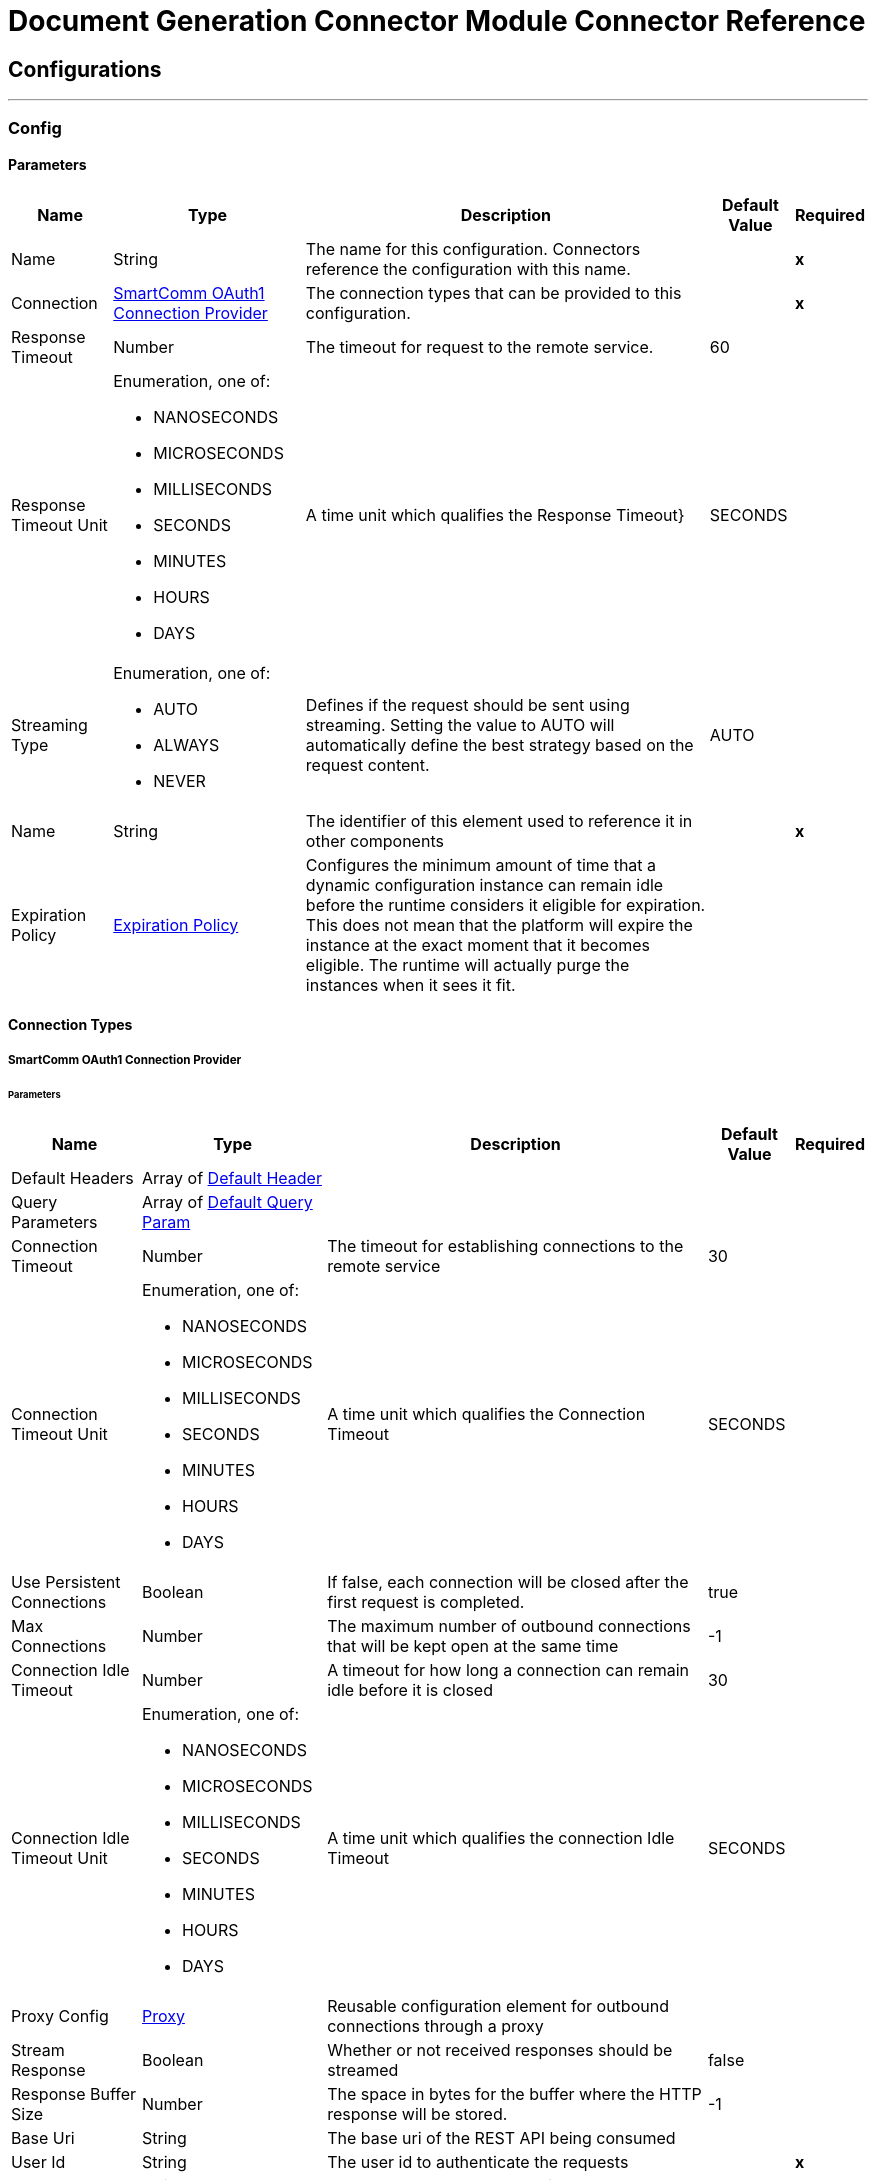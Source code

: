 

= Document Generation Connector Module Connector Reference



== Configurations
---
[[Config]]
=== Config


==== Parameters

[%header%autowidth.spread]
|===
| Name | Type | Description | Default Value | Required
|Name | String | The name for this configuration. Connectors reference the configuration with this name. | | *x*{nbsp}
| Connection a| <<Config_Oauth1, SmartComm OAuth1 Connection Provider>>
 | The connection types that can be provided to this configuration. | | *x*{nbsp}
| Response Timeout a| Number |  The timeout for request to the remote service. |  60 | {nbsp}
| Response Timeout Unit a| Enumeration, one of:

** NANOSECONDS
** MICROSECONDS
** MILLISECONDS
** SECONDS
** MINUTES
** HOURS
** DAYS |  A time unit which qualifies the Response Timeout} |  SECONDS | {nbsp}
| Streaming Type a| Enumeration, one of:

** AUTO
** ALWAYS
** NEVER |  Defines if the request should be sent using streaming. Setting the value to AUTO will automatically define the best strategy based on the request content. |  AUTO | {nbsp}
| Name a| String |  The identifier of this element used to reference it in other components |  | *x*{nbsp}
| Expiration Policy a| <<ExpirationPolicy>> |  Configures the minimum amount of time that a dynamic configuration instance can remain idle before the runtime considers it eligible for expiration. This does not mean that the platform will expire the instance at the exact moment that it becomes eligible. The runtime will actually purge the instances when it sees it fit. |  | {nbsp}
|===

==== Connection Types
[[Config_Oauth1]]
===== SmartComm OAuth1 Connection Provider


====== Parameters

[%header%autowidth.spread]
|===
| Name | Type | Description | Default Value | Required
| Default Headers a| Array of <<DefaultHeader>> |  |  | {nbsp}
| Query Parameters a| Array of <<DefaultQueryParam>> |  |  | {nbsp}
| Connection Timeout a| Number |  The timeout for establishing connections to the remote service |  30 | {nbsp}
| Connection Timeout Unit a| Enumeration, one of:

** NANOSECONDS
** MICROSECONDS
** MILLISECONDS
** SECONDS
** MINUTES
** HOURS
** DAYS |  A time unit which qualifies the Connection Timeout |  SECONDS | {nbsp}
| Use Persistent Connections a| Boolean |  If false, each connection will be closed after the first request is completed. |  true | {nbsp}
| Max Connections a| Number |  The maximum number of outbound connections that will be kept open at the same time |  -1 | {nbsp}
| Connection Idle Timeout a| Number |  A timeout for how long a connection can remain idle before it is closed |  30 | {nbsp}
| Connection Idle Timeout Unit a| Enumeration, one of:

** NANOSECONDS
** MICROSECONDS
** MILLISECONDS
** SECONDS
** MINUTES
** HOURS
** DAYS |  A time unit which qualifies the connection Idle Timeout |  SECONDS | {nbsp}
| Proxy Config a| <<Proxy>> |  Reusable configuration element for outbound connections through a proxy |  | {nbsp}
| Stream Response a| Boolean |  Whether or not received responses should be streamed |  false | {nbsp}
| Response Buffer Size a| Number |  The space in bytes for the buffer where the HTTP response will be stored. |  -1 | {nbsp}
| Base Uri a| String |  The base uri of the REST API being consumed |  | {nbsp}
| User Id a| String |  The user id to authenticate the requests |  | *x*{nbsp}
| Consumer Key a| String |  The consumer key to authenticate the requests |  | *x*{nbsp}
| Consumer Secret a| String |  The consumer secret to authenticate the requests |  | {nbsp}
| Reconnection a| <<Reconnection>> |  When the application is deployed, a connectivity test is performed on all connectors. If set to true, deployment will fail if the test doesn't pass after exhausting the associated reconnection strategy |  | {nbsp}
|===

==== Associated Operations
* <<FinalizeDraftNonMultiPart>> {nbsp}
* <<GenerateDocumentNonMultiPart>> {nbsp}
* <<GenerateDraft>> {nbsp}



== Operations

[[FinalizeDraftNonMultiPart]]
== Finalize Draft
`<sc-docgen:finalize-draft-non-multi-part>`


Renders a draft document to its final format. If you generate a draft document on the cloud, you need to edit the draft document and finalize the draft document on the cloud. If you generate a draft document on an appliance, you need to edit the draft document and finalize the draft document on the appliance. When calling the API on an appliance you must ensure the user specified during authentication is from the same tenancy as the User ID set on the Configuration page of the appliance web control panel. The following properties can be used as property values in the draft request. The properties available to render a draft document are: Property nameDescriptionDefault valuemerge.pdfIf you have a PDF primary document with PDF enclosures, the enclosures are merged with the primary document to give a single PDF. This merging process does not compress the merged PDF. By default all PDF enclosures will be merged if the primary print format is PDF. Set to false to turn off merging of PDF enclosures.TRUEmerge.alwayspdfIf you have a non-PDF primary document with PDF enclosures, by default the PDF enclosures are not merged. Set to true to enable PDF enclosures to be merged when the primary print format is non-PDF. When set to true, the content in the PDF enclosures is merged.FALSEmerge.printChannelBy default non-PDF enclosures are printed separately and merging is disabled. Set to true to enable merging of non-PDF enclosures, including PostScript and AFP.FALSEmerge.taggedpdfIf you require accessible or tagged PDFs to be produced then we recommend this setting is set to true. Otherwise the merged PDF will not be properly tagged.TRUEinline-cssEmbed CSS for an HTML page into the HTML at an inline levelFALSErender-track-changesShow track changesFALSEprint.mimicformatIf print format is XML, mimic an alternate format when rendering the document"XML"preview.excludeExclude the master channel from any document mergeFALSEhtml.normalizespaceRemove indentation in the XHTMLFALSE This operation makes an HTTP POST request to the /v10/job/finalizeDraft endpoint


=== Parameters

[%header%autowidth.spread]
|===
| Name | Type | Description | Default Value | Required
| Configuration | String | The name of the configuration to use. | | *x*{nbsp}
| Include Document Data a| Boolean |  Query parameter. Boolean flag to determine whether the document data is included in the response. Possible values are true (Stateless - recommended) or false (Stateful). If true, the document data will be included in the response. The document data returned in the response will be Base64 encoded. |  false | {nbsp}
| Body a| Any |  the content to use |  #[payload] | {nbsp}
| Config Ref a| ConfigurationProvider |  The name of the configuration to be used to execute this component |  | *x*{nbsp}
| Streaming Strategy a| * <<RepeatableInMemoryStream>>
* <<RepeatableFileStoreStream>>
* non-repeatable-stream |  Configure if repeatable streams should be used and their behaviour |  | {nbsp}
| Custom Query Parameters a| Object |  |  | {nbsp}
| Custom Headers a| Object |  |  | {nbsp}
| Response Timeout a| Number |  The timeout for request to the remote service. |  | {nbsp}
| Response Timeout Unit a| Enumeration, one of:

** NANOSECONDS
** MICROSECONDS
** MILLISECONDS
** SECONDS
** MINUTES
** HOURS
** DAYS |  A time unit which qualifies the Response Timeout} |  | {nbsp}
| Streaming Type a| Enumeration, one of:

** AUTO
** ALWAYS
** NEVER |  Defines if the request should be sent using streaming. Setting the value to AUTO will automatically define the best strategy based on the request content. |  | {nbsp}
| Target Variable a| String |  The name of a variable on which the operation's output will be placed |  | {nbsp}
| Target Value a| String |  An expression that will be evaluated against the operation's output and the outcome of that expression will be stored in the target variable |  #[payload] | {nbsp}
| Reconnection Strategy a| * <<Reconnect>>
* <<ReconnectForever>> |  A retry strategy in case of connectivity errors |  | {nbsp}
|===

=== Output

[%autowidth.spread]
|===
| *Type* a| Any
| *Attributes Type* a| <<HttpResponseAttributes>>
|===

=== For Configurations

* <<Config>> {nbsp}

=== Throws

* SC-DOCGEN:BAD_REQUEST {nbsp}
* SC-DOCGEN:CLIENT_ERROR {nbsp}
* SC-DOCGEN:CONNECTIVITY {nbsp}
* SC-DOCGEN:INTERNAL_SERVER_ERROR {nbsp}
* SC-DOCGEN:NOT_ACCEPTABLE {nbsp}
* SC-DOCGEN:NOT_FOUND {nbsp}
* SC-DOCGEN:RETRY_EXHAUSTED {nbsp}
* SC-DOCGEN:SERVER_ERROR {nbsp}
* SC-DOCGEN:SERVICE_UNAVAILABLE {nbsp}
* SC-DOCGEN:TIMEOUT {nbsp}
* SC-DOCGEN:TOO_MANY_REQUESTS {nbsp}
* SC-DOCGEN:UNAUTHORIZED {nbsp}
* SC-DOCGEN:UNSUPPORTED_MEDIA_TYPE {nbsp}


[[GenerateDocumentNonMultiPart]]
== Generate Document
`<sc-docgen:generate-document-non-multi-part>`


Generates a document. When you generate a document as HTML that includes images, you will need to implement additional code to make the images available on a cache you can access. This is because by default the document contains links to the images that are stored in an authenticated cache, so you will not see them when sent in an email. The following properties can be used as property values in the document request. The properties available to generate a document are: Property nameDescriptionDefault valuemerge.pdfIf you have a PDF primary document with PDF enclosures, the enclosures are merged with the primary document to give a single PDF. This merging process does not compress the merged PDF. By default all PDF enclosures will be merged if the primary print format is PDF. Set to false to turn off merging of PDF enclosures.TRUEmerge.alwayspdfIf you have a non-PDF primary document with PDF enclosures, by default the PDF enclosures are not merged. Set to true to enable PDF enclosures to be merged when the primary print format is non-PDF. When set to true, the content in the PDF enclosures is merged.FALSEmerge.printChannelBy default non-PDF enclosures are printed separately and merging is disabled. Set to true to enable merging of non-PDF enclosures, including PostScript and AFP.FALSEmerge.taggedpdfIf you require accessible or tagged PDFs to be produced then we recommend this setting is set to true. Otherwise the merged PDF will not be properly tagged.TRUEinline-cssEmbed CSS for an HTML page into the HTML at an inline levelFALSErender-track-changesShow track changesFALSEprint.mimicformatIf print format is XML, mimic an alternate format when rendering the document"XML"preview.excludeExclude the master channel from any document mergeFALSEjob.message.levelSets the log level for logInfo(), logWarning(), and logError() messages in scriptable batches and scriptable template selectors. The output is displayed as Job Messages returned in calls to 'Generate Document' and 'Generate Draft'. Possible values are 0 (error), 1 (warning), 2 (info).1html.normalizespaceRemove indentation in the XHTMLFALSE This operation makes an HTTP POST request to the /v10/job/generateDocument endpoint


=== Parameters

[%header%autowidth.spread]
|===
| Name | Type | Description | Default Value | Required
| Configuration | String | The name of the configuration to use. | | *x*{nbsp}
| Include Document Data a| Boolean |  Query parameter. Boolean flag to determine whether generated document data should be provided directly. Possible values are true or false. If true, base64 data will be provided for each channel result. If false, a URL for retrieving the data will be provided for each channel result. |  false | {nbsp}
| Body a| Any |  the content to use |  #[payload] | {nbsp}
| Config Ref a| ConfigurationProvider |  The name of the configuration to be used to execute this component |  | *x*{nbsp}
| Streaming Strategy a| * <<RepeatableInMemoryStream>>
* <<RepeatableFileStoreStream>>
* non-repeatable-stream |  Configure if repeatable streams should be used and their behaviour |  | {nbsp}
| Custom Query Parameters a| Object |  |  | {nbsp}
| Custom Headers a| Object |  |  | {nbsp}
| Response Timeout a| Number |  The timeout for request to the remote service. |  | {nbsp}
| Response Timeout Unit a| Enumeration, one of:

** NANOSECONDS
** MICROSECONDS
** MILLISECONDS
** SECONDS
** MINUTES
** HOURS
** DAYS |  A time unit which qualifies the Response Timeout} |  | {nbsp}
| Streaming Type a| Enumeration, one of:

** AUTO
** ALWAYS
** NEVER |  Defines if the request should be sent using streaming. Setting the value to AUTO will automatically define the best strategy based on the request content. |  | {nbsp}
| Target Variable a| String |  The name of a variable on which the operation's output will be placed |  | {nbsp}
| Target Value a| String |  An expression that will be evaluated against the operation's output and the outcome of that expression will be stored in the target variable |  #[payload] | {nbsp}
| Reconnection Strategy a| * <<Reconnect>>
* <<ReconnectForever>> |  A retry strategy in case of connectivity errors |  | {nbsp}
|===

=== Output

[%autowidth.spread]
|===
| *Type* a| Any
| *Attributes Type* a| <<HttpResponseAttributes>>
|===

=== For Configurations

* <<Config>> {nbsp}

=== Throws

* SC-DOCGEN:BAD_REQUEST {nbsp}
* SC-DOCGEN:CLIENT_ERROR {nbsp}
* SC-DOCGEN:CONNECTIVITY {nbsp}
* SC-DOCGEN:INTERNAL_SERVER_ERROR {nbsp}
* SC-DOCGEN:NOT_ACCEPTABLE {nbsp}
* SC-DOCGEN:NOT_FOUND {nbsp}
* SC-DOCGEN:RETRY_EXHAUSTED {nbsp}
* SC-DOCGEN:SERVER_ERROR {nbsp}
* SC-DOCGEN:SERVICE_UNAVAILABLE {nbsp}
* SC-DOCGEN:TIMEOUT {nbsp}
* SC-DOCGEN:TOO_MANY_REQUESTS {nbsp}
* SC-DOCGEN:UNAUTHORIZED {nbsp}
* SC-DOCGEN:UNSUPPORTED_MEDIA_TYPE {nbsp}


[[GenerateDraft]]
== Generate Draft
`<sc-docgen:generate-draft>`


Generates a draft document. If you generate a draft document on the cloud, you need to edit the draft document and finalize the draft document on the cloud. If you generate a draft document on an appliance, you need to edit the draft document and finalize the draft document on the appliance. When calling the API on an appliance you must ensure the user specified during authentication is from the same tenancy as the User ID set on the Configuration page of the appliance web control panel. The properties available to generate a draft document are: Property nameDescriptionDefault valuerender-track-changesShow track changesFALSEjob.message.levelSets the log level for logInfo(), logWarning(), and logError() messages in scriptable batches and scriptable template selectors. The output is displayed as Job Messages returned in calls to 'Generate Document' and 'Generate Draft'. Possible values are 0 (error), 1 (warning), 2 (info).1 This operation makes an HTTP POST request to the /v10/job/generateDraft endpoint


=== Parameters

[%header%autowidth.spread]
|===
| Name | Type | Description | Default Value | Required
| Configuration | String | The name of the configuration to use. | | *x*{nbsp}
| Include Document Data a| Boolean |  Boolean flag to determine whether the document data is included in the response. Possible values are true (Stateless - recommended) or false (Stateful). If true, the document data will be included in the response. |  false | {nbsp}
| Body a| Any |  the content to use |  #[payload] | {nbsp}
| Config Ref a| ConfigurationProvider |  The name of the configuration to be used to execute this component |  | *x*{nbsp}
| Streaming Strategy a| * <<RepeatableInMemoryStream>>
* <<RepeatableFileStoreStream>>
* non-repeatable-stream |  Configure if repeatable streams should be used and their behaviour |  | {nbsp}
| Custom Query Parameters a| Object |  |  | {nbsp}
| Custom Headers a| Object |  |  | {nbsp}
| Response Timeout a| Number |  The timeout for request to the remote service. |  | {nbsp}
| Response Timeout Unit a| Enumeration, one of:

** NANOSECONDS
** MICROSECONDS
** MILLISECONDS
** SECONDS
** MINUTES
** HOURS
** DAYS |  A time unit which qualifies the Response Timeout} |  | {nbsp}
| Streaming Type a| Enumeration, one of:

** AUTO
** ALWAYS
** NEVER |  Defines if the request should be sent using streaming. Setting the value to AUTO will automatically define the best strategy based on the request content. |  | {nbsp}
| Target Variable a| String |  The name of a variable on which the operation's output will be placed |  | {nbsp}
| Target Value a| String |  An expression that will be evaluated against the operation's output and the outcome of that expression will be stored in the target variable |  #[payload] | {nbsp}
| Reconnection Strategy a| * <<Reconnect>>
* <<ReconnectForever>> |  A retry strategy in case of connectivity errors |  | {nbsp}
|===

=== Output

[%autowidth.spread]
|===
| *Type* a| Any
| *Attributes Type* a| <<HttpResponseAttributes>>
|===

=== For Configurations

* <<Config>> {nbsp}

=== Throws

* SC-DOCGEN:BAD_REQUEST {nbsp}
* SC-DOCGEN:CLIENT_ERROR {nbsp}
* SC-DOCGEN:CONNECTIVITY {nbsp}
* SC-DOCGEN:INTERNAL_SERVER_ERROR {nbsp}
* SC-DOCGEN:NOT_ACCEPTABLE {nbsp}
* SC-DOCGEN:NOT_FOUND {nbsp}
* SC-DOCGEN:RETRY_EXHAUSTED {nbsp}
* SC-DOCGEN:SERVER_ERROR {nbsp}
* SC-DOCGEN:SERVICE_UNAVAILABLE {nbsp}
* SC-DOCGEN:TIMEOUT {nbsp}
* SC-DOCGEN:TOO_MANY_REQUESTS {nbsp}
* SC-DOCGEN:UNAUTHORIZED {nbsp}
* SC-DOCGEN:UNSUPPORTED_MEDIA_TYPE {nbsp}



== Types
[[DefaultHeader]]
=== Default Header

[cols=".^20%,.^25%,.^30%,.^15%,.^10%", options="header"]
|======================
| Field | Type | Description | Default Value | Required
| Key a| String |  |  | x
| Value a| String |  |  | x
|======================

[[DefaultQueryParam]]
=== Default Query Param

[cols=".^20%,.^25%,.^30%,.^15%,.^10%", options="header"]
|======================
| Field | Type | Description | Default Value | Required
| Key a| String |  |  | x
| Value a| String |  |  | x
|======================

[[Proxy]]
=== Proxy

[cols=".^20%,.^25%,.^30%,.^15%,.^10%", options="header"]
|======================
| Field | Type | Description | Default Value | Required
| Host a| String |  |  | x
| Port a| Number |  |  | x
| Username a| String |  |  | 
| Password a| String |  |  | 
| Non Proxy Hosts a| String |  |  | 
|======================

[[Reconnection]]
=== Reconnection

[cols=".^20%,.^25%,.^30%,.^15%,.^10%", options="header"]
|======================
| Field | Type | Description | Default Value | Required
| Fails Deployment a| Boolean | When the application is deployed, a connectivity test is performed on all connectors. If set to true, deployment will fail if the test doesn't pass after exhausting the associated reconnection strategy |  | 
| Reconnection Strategy a| * <<Reconnect>>
* <<ReconnectForever>> | The reconnection strategy to use |  | 
|======================

[[Reconnect]]
=== Reconnect

[cols=".^20%,.^25%,.^30%,.^15%,.^10%", options="header"]
|======================
| Field | Type | Description | Default Value | Required
| Frequency a| Number | How often (in ms) to reconnect |  | 
| Blocking a| Boolean | If false, the reconnection strategy will run in a separate, non-blocking thread |  | 
| Count a| Number | How many reconnection attempts to make |  | 
|======================

[[ReconnectForever]]
=== Reconnect Forever

[cols=".^20%,.^25%,.^30%,.^15%,.^10%", options="header"]
|======================
| Field | Type | Description | Default Value | Required
| Frequency a| Number | How often (in ms) to reconnect |  | 
| Blocking a| Boolean | If false, the reconnection strategy will run in a separate, non-blocking thread |  | 
|======================

[[ExpirationPolicy]]
=== Expiration Policy

[cols=".^20%,.^25%,.^30%,.^15%,.^10%", options="header"]
|======================
| Field | Type | Description | Default Value | Required
| Max Idle Time a| Number | A scalar time value for the maximum amount of time a dynamic configuration instance should be allowed to be idle before it's considered eligible for expiration |  | 
| Time Unit a| Enumeration, one of:

** NANOSECONDS
** MICROSECONDS
** MILLISECONDS
** SECONDS
** MINUTES
** HOURS
** DAYS | A time unit that qualifies the maxIdleTime attribute |  | 
|======================

[[HttpResponseAttributes]]
=== Http Response Attributes

[cols=".^20%,.^25%,.^30%,.^15%,.^10%", options="header"]
|======================
| Field | Type | Description | Default Value | Required
| Status Code a| Number |  |  | x
| Headers a| Object |  |  | x
| Reason Phrase a| String |  |  | x
|======================

[[RepeatableInMemoryStream]]
=== Repeatable In Memory Stream

[cols=".^20%,.^25%,.^30%,.^15%,.^10%", options="header"]
|======================
| Field | Type | Description | Default Value | Required
| Initial Buffer Size a| Number | This is the amount of memory that will be allocated in order to consume the stream and provide random access to it. If the stream contains more data than can be fit into this buffer, then it will be expanded by according to the bufferSizeIncrement attribute, with an upper limit of maxInMemorySize. |  | 
| Buffer Size Increment a| Number | This is by how much will be buffer size by expanded if it exceeds its initial size. Setting a value of zero or lower will mean that the buffer should not expand, meaning that a STREAM_MAXIMUM_SIZE_EXCEEDED error will be raised when the buffer gets full. |  | 
| Max Buffer Size a| Number | This is the maximum amount of memory that will be used. If more than that is used then a STREAM_MAXIMUM_SIZE_EXCEEDED error will be raised. A value lower or equal to zero means no limit. |  | 
| Buffer Unit a| Enumeration, one of:

** BYTE
** KB
** MB
** GB | The unit in which all these attributes are expressed |  | 
|======================

[[RepeatableFileStoreStream]]
=== Repeatable File Store Stream

[cols=".^20%,.^25%,.^30%,.^15%,.^10%", options="header"]
|======================
| Field | Type | Description | Default Value | Required
| In Memory Size a| Number | Defines the maximum memory that the stream should use to keep data in memory. If more than that is consumed then it will start to buffer the content on disk. |  | 
| Buffer Unit a| Enumeration, one of:

** BYTE
** KB
** MB
** GB | The unit in which maxInMemorySize is expressed |  | 
|======================

